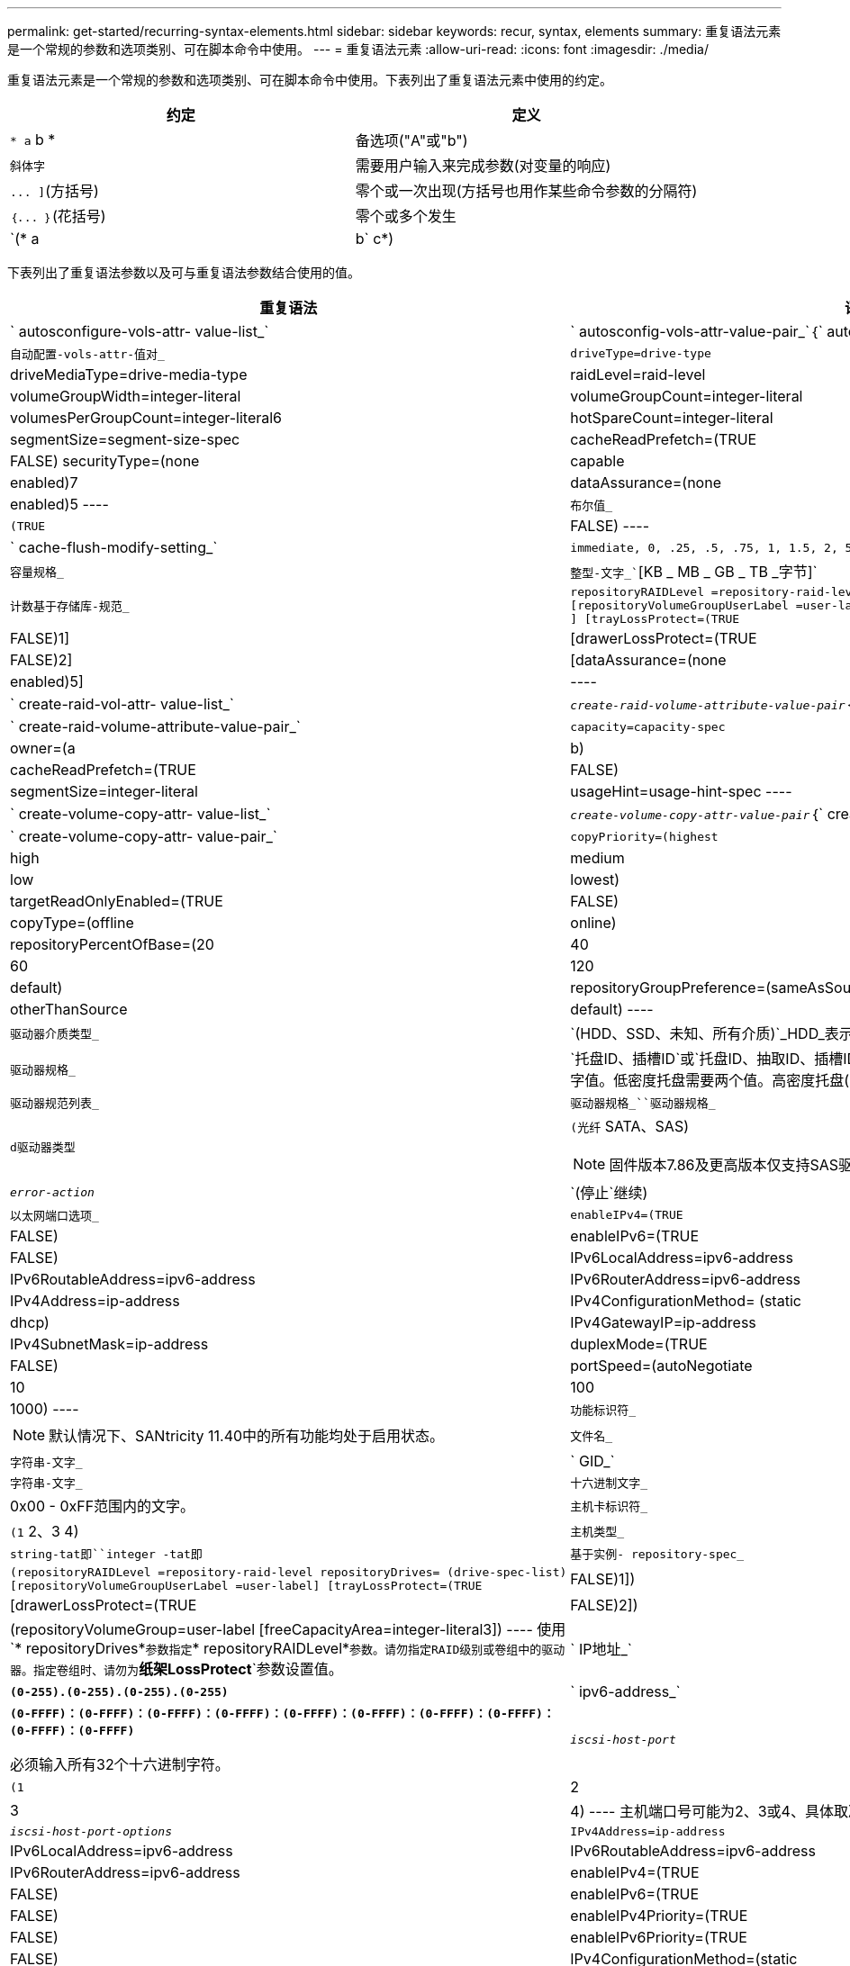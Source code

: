 ---
permalink: get-started/recurring-syntax-elements.html 
sidebar: sidebar 
keywords: recur, syntax, elements 
summary: 重复语法元素是一个常规的参数和选项类别、可在脚本命令中使用。 
---
= 重复语法元素
:allow-uri-read: 
:icons: font
:imagesdir: ./media/


重复语法元素是一个常规的参数和选项类别、可在脚本命令中使用。下表列出了重复语法元素中使用的约定。

[cols="2*"]
|===
| 约定 | 定义 


 a| 
`* a` b *
 a| 
备选项("A"或"b")



 a| 
`斜体字`
 a| 
需要用户输入来完成参数(对变量的响应)



 a| 
`+... ]+`(方括号)
 a| 
零个或一次出现(方括号也用作某些命令参数的分隔符)



 a| 
`+｛... ｝+`(花括号)
 a| 
零个或多个发生



 a| 
`(* a | b` c*)
 a| 
请仅选择一种备选方案

|===
下表列出了重复语法参数以及可与重复语法参数结合使用的值。

[cols="2*"]
|===
| 重复语法 | 语法值 


 a| 
` autosconfigure-vols-attr- value-list_`
 a| 
` autosconfig-vols-attr-value-pair_`｛` autosconfig-vols-attr-value-pair_`｝



 a| 
`自动配置-vols-attr-值对_`
 a| 
[listing]
----
driveType=drive-type | driveMediaType=drive-media-type |
raidLevel=raid-level | volumeGroupWidth=integer-literal |
volumeGroupCount=integer-literal | volumesPerGroupCount=integer-literal6|
hotSpareCount=integer-literal | segmentSize=segment-size-spec | cacheReadPrefetch=(TRUE | FALSE)
securityType=(none | capable | enabled)7| dataAssurance=(none | enabled)5
----


 a| 
`布尔值_`
 a| 
[listing]
----
(TRUE | FALSE)
----


 a| 
` cache-flush-modify-setting_`
 a| 
[listing]
----
immediate, 0, .25, .5, .75, 1, 1.5, 2, 5, 10, 20, 60, 120, 300, 1200, 3600, infinite
----


 a| 
`容量规格_`
 a| 
`整型-文字_``[KB _ MB _ GB _ TB _字节]`



 a| 
`计数基于存储库-规范_`
 a| 
[listing]
----
repositoryRAIDLevel =repository-raid-level repositoryDriveCount=integer-literal
[repositoryVolumeGroupUserLabel =user-label] [driveType=drive-type4
] [trayLossProtect=(TRUE | FALSE)1] | [drawerLossProtect=(TRUE | FALSE)2] |
[dataAssurance=(none | enabled)5] |
----


 a| 
` create-raid-vol-attr- value-list_`
 a| 
`_create-raid-volume-attribute-value-pair_`｛` create-raid-volume-attribute-value-pair_`｝



 a| 
` create-raid-volume-attribute-value-pair_`
 a| 
[listing]
----
capacity=capacity-spec | owner=(a | b) |
cacheReadPrefetch=(TRUE | FALSE) | segmentSize=integer-literal |
usageHint=usage-hint-spec
----


 a| 
` create-volume-copy-attr- value-list_`
 a| 
`_create-volume-copy-attr-value-pair_`｛` create-volume-copy-attr-value-pair_`｝



 a| 
` create-volume-copy-attr- value-pair_`
 a| 
[listing]
----
copyPriority=(highest | high | medium | low | lowest) |
targetReadOnlyEnabled=(TRUE | FALSE) | copyType=(offline | online) |
repositoryPercentOfBase=(20 | 40 | 60 | 120 | default) |
repositoryGroupPreference=(sameAsSource | otherThanSource | default)
----


 a| 
`驱动器介质类型_`
 a| 
`(HDD、SSD、未知、所有介质)`_HDD_表示硬盘驱动器。_SSD_表示固态磁盘。



 a| 
`驱动器规格_`
 a| 
`托盘ID、插槽ID`或`托盘ID、抽取ID、插槽ID_`驱动器定义为两个或三个以逗号分隔的整型文字值。低密度托盘需要两个值。高密度托盘(即具有抽盒的托盘)需要三个值。



 a| 
`驱动器规范列表_`
 a| 
`驱动器规格_``驱动器规格_`



 a| 
`d驱动器类型`
 a| 
`(光纤` SATA、SAS)

[NOTE]
====
固件版本7.86及更高版本仅支持SAS驱动器。

====


 a| 
`_error-action_`
 a| 
`(停止`继续)



 a| 
`以太网端口选项_`
 a| 
[listing]
----
enableIPv4=(TRUE | FALSE) | enableIPv6=(TRUE | FALSE) |
IPv6LocalAddress=ipv6-address | IPv6RoutableAddress=ipv6-address |
IPv6RouterAddress=ipv6-address | IPv4Address=ip-address |
IPv4ConfigurationMethod= (static | dhcp) | IPv4GatewayIP=ip-address |
IPv4SubnetMask=ip-address | duplexMode=(TRUE | FALSE) | portSpeed=(autoNegotiate | 10 | 100 |
1000)
----


 a| 
`功能标识符_`
 a| 
[NOTE]
====
默认情况下、SANtricity 11.40中的所有功能均处于启用状态。

====


 a| 
`文件名_`
 a| 
`字符串-文字_`



 a| 
` GID_`
 a| 
`字符串-文字_`



 a| 
`十六进制文字_`
 a| 
0x00 - 0xFF范围内的文字。



 a| 
`主机卡标识符_`
 a| 
`(1` 2、3 4)



 a| 
`主机类型_`
 a| 
`string-tat即``integer -tat即`



 a| 
`基于实例- repository-spec_`
 a| 
[listing]
----
(repositoryRAIDLevel =repository-raid-level repositoryDrives= (drive-spec-list)
[repositoryVolumeGroupUserLabel =user-label] [trayLossProtect=(TRUE | FALSE)1]) |
[drawerLossProtect=(TRUE | FALSE)2]) | (repositoryVolumeGroup=user-label
[freeCapacityArea=integer-literal3])
----
使用`* repositoryDrives*`参数指定`* repositoryRAIDLevel*`参数。请勿指定RAID级别或卷组中的驱动器。指定卷组时、请勿为`*纸架LossProtect*`参数设置值。



 a| 
` IP地址_`
 a| 
`*(0-255).(0-255).(0-255).(0-255)*`



 a| 
` ipv6-address_`
 a| 
`*(0-FFFF)：(0-FFFF)：(0-FFFF)：(0-FFFF)：(0-FFFF)：(0-FFFF)：(0-FFFF)：(0-FFFF)：(0-FFFF)：(0-FFFF)*`

必须输入所有32个十六进制字符。



 a| 
`_iscsi-host-port_`
 a| 
[listing]
----
(1 | 2 | 3 | 4)
----
主机端口号可能为2、3或4、具体取决于所使用的控制器类型。



 a| 
`_iscsi-host-port-options_`
 a| 
[listing]
----
IPv4Address=ip-address | IPv6LocalAddress=ipv6-address |
IPv6RoutableAddress=ipv6-address | IPv6RouterAddress=ipv6-address |
enableIPv4=(TRUE | FALSE) | enableIPv6=(TRUE | FALSE) | enableIPv4Priority=(TRUE | FALSE) |
enableIPv6Priority=(TRUE | FALSE) | IPv4ConfigurationMethod=(static | dhcp) |
IPv6ConfigurationMethod= (static | auto) | IPv4GatewayIP=ip-address |
IPv6HopLimit=integer | IPv6NdDetectDuplicateAddress=integer |
IPv6NdReachableTime=time-interval | IPv6NdRetransmitTime=time-interval |
IPv6NdTimeOut=time-interval | IPv4Priority=integer |
IPv6Priority=integer | IPv4SubnetMask=ip-address |
IPv4VlanId=integer | IPv6VlanId=integer |
maxFramePayload=integer | tcpListeningPort=tcp-port-id |
portSpeed=(autoNegotiate | 1 | 10)
----


 a| 
`_iscsiSession_`
 a| 
[listing]
----
[session-identifier]
----


 a| 
`_nvsram-offset_`
 a| 
`十六进制文字_`



 a| 
`` nvsramBitSeting_N
 a| 
`_nvsram-mask、nvsram-value_`=`_0x十六 进制、0x十六 进制_`_`_整型-文字_`

`值0xX十六 进制_`值通常为0x00到0xFF之间的值。



 a| 
`` nvsramByteSeting_N
 a| 
`_nvsram-value_`=`_0xX十六 进制_`_`_整型-文字_`

`0x十六 进制`值通常为0x00到0xFF之间的值。



 a| 
`_portID_`
 a| 
[listing]
----
(0-127)
----


 a| 
`_raid-level_`
 a| 
[listing]
----
(0 | 1 | 3 | 5 | 6)
----


 a| 
`_recovery-raid-volume-attr- value-list_`
 a| 
`_recovery-raid-volume-attr-value-pair_`｛` recover-raid-volume-attr-value-pair_`｝



 a| 
`_recovery-raid-volume-attr- value-pair_`
 a| 
[listing]
----
owner=(a|b) |cacheReadPrefetch=(TRUE | FALSE) | dataAssurance=(none | enabled)
----


 a| 
`存储库-raid-level_`
 a| 
[listing]
----
(1 | 3 | 5 | 6)
----


 a| 
`存储库-spec_`
 a| 
`insta-based repository-spect``` count-based repository-spect



 a| 
`_segment -size-spec_`
 a| 
`整型-文字_`-所有容量均以基础-2表示。



 a| 
`序列号_`
 a| 
[listing]
----
string-literal
----


 a| 
`_插槽ID_`
 a| 
对于大容量驱动器托盘、请指定驱动器的托盘ID值、抽盒ID值和插槽ID值。对于低容量驱动器托盘、请指定驱动器的托盘ID值和插槽ID值。托盘ID值为`0`到`99`。抽盒ID值为`1`到`5`。

所有插槽ID最大值均为24。插槽ID值从0或1开始、具体取决于托盘型号。

将托盘ID值、抽盒ID值和插槽ID值括在方括号()中。

[listing]
----
(drive=\(trayID,[drawerID,]slotID\)|
drives=\(trayID1,[drawerID1,]slotID1 ... trayIDn,[drawerIDn,]slotIDn\) )
----


 a| 
`测试设备_`
 a| 
[listing]
----
controller=(a|b)
esms=(esm-spec-list)drives=(drive-spec-list)
----


 a| 
`_test-devices-list_`
 a| 
`_test-devices_`｛` test-devices_`｝



 a| 
`时区规范_`
 a| 
[listing]
----
(GMT+HH:MM | GMT-HH:MM) [dayLightSaving=HH:MM]
----


 a| 
`_纸架ID-list_`
 a| 
`_｛`｝``｛n｝_｛e｝｛n｝｛n｝｛n｝｛n｝｛n｝｛n｝



 a| 
`_usage-hnt-spec_`
 a| 
[listing]
----
usageHint=(multiMedia | database | fileSystem)
----
控制器使用卷的使用提示或预期I/O特征来指示适当的默认卷段大小和动态缓存读取预取。对于文件系统和数据库、使用128 KB的区块大小。对于多媒体、使用256 KB的区块大小。所有这三个使用提示均可启用动态缓存读取预取。



 a| 
`用户标签_`
 a| 
`字符串-文字_`

有效字符包括字母数字、短划线和下划线。



 a| 
`用户标签列表_`
 a| 
`用户标签_`｛`用户标签_`｝



 a| 
`卷组编号_`
 a| 
`整型-文字_`



 a| 
`_WWID_`
 a| 
`字符串-文字_`

|===
1要使托盘丢失保护正常工作、您的配置必须遵循以下准则：

[cols="3*"]
|===
| 级别 | 托盘丢失保护标准 | 所需的最小托盘数 


 a| 
磁盘池
 a| 
磁盘池在一个托盘中包含的驱动器不超过两个
 a| 
6.



 a| 
RAID 6
 a| 
卷组在一个托盘中包含的驱动器不超过两个
 a| 
3.



 a| 
RAID 3或RAID 5
 a| 
卷组中的每个驱动器都位于一个单独的托盘中
 a| 
3.



 a| 
RAID 1
 a| 
RAID 1对中的每个驱动器都必须位于一个单独的托盘中
 a| 
2.



 a| 
RAID 0
 a| 
无法实现托盘丢失保护。
 a| 
不适用

|===
2要使抽盒丢失保护正常工作、您的配置必须遵循以下准则：

[cols="3*"]
|===
| 级别 | 抽盒丢失保护的标准 | 所需的最小抽盒数量 


 a| 
磁盘池
 a| 
池中包含所有五个抽盒中的驱动器、每个抽盒中的驱动器数量相等。如果磁盘池包含15、20、25、30、35、 40、45、50、55或60个驱动器。
 a| 
5.



 a| 
RAID 6
 a| 
卷组在一个抽屉中包含的驱动器不超过两个。
 a| 
3.



 a| 
RAID 3或RAID 5
 a| 
卷组中的每个驱动器都位于一个单独的抽盒中。
 a| 
3.



 a| 
RAID 1
 a| 
镜像对中的每个驱动器都必须位于一个单独的抽盒中。
 a| 
2.



 a| 
RAID 0
 a| 
无法实现抽盒丢失保护。
 a| 
不适用

|===
如果存储阵列配置中的卷组跨越多个托盘、则必须确保抽盒丢失保护设置与托盘丢失保护设置配合使用。您可以在不保护托盘丢失的情况下获得抽盒丢失保护。如果没有抽盒丢失保护、您将无法获得托盘丢失保护。如果`* rayLossProtect*`参数和`* rawerLossProtect*`参数未设置为相同的值、则存储阵列将返回一条错误消息、并且不会创建存储阵列配置。

3要确定是否存在可用容量区域、请运行`show VolumeGroup`命令。

4默认驱动器(驱动器类型)为`S作为`。

如果存储阵列中只有一种类型的驱动器、则不需要`* driveType*`参数。如果使用`* driveType*`参数、则还必须使用`* hotSpaceCount *`参数和`* volumeGroupWidth*`参数。

5 `*数据保证*`参数与数据保证(Data Assurance、DA)功能相关。

数据保证(Data Assurance、DA)功能可提高整个存储系统的数据完整性。通过DA、存储阵列可以检查在主机和驱动器之间移动数据时可能发生的错误。启用此功能后、存储阵列会向卷中的每个数据块附加错误检查代码(也称为循环冗余检查或CRC)。移动数据块后、存储阵列会使用这些CRC代码来确定传输期间是否发生任何错误。可能损坏的数据既不会写入磁盘、也不会返回到主机。

如果要使用DA功能、请从仅包含支持DA的驱动器的池或卷组开始。然后、创建支持DA的卷。最后、使用支持DA的I/O接口将这些支持DA的卷映射到主机。支持DA的I/O接口包括光纤通道、SAS和基于InfiniBand的iSER (适用于RDMA/IB的iSCSI扩展)。基于以太网的iSCSI或基于InfiniBand的SRP不支持DA。

[NOTE]
====
如果所需的所有硬件和I/O接口均支持DA、则可以将`* dataAssurance *`参数设置为`enabled`、然后对某些操作使用DA。例如、您可以创建一个包含支持DA的驱动器的卷组、然后在该卷组中创建一个启用了DA的卷。使用已启用DA的卷的其他操作可以选择支持DA功能。

====
6 `* volumesPerGroupCount*`参数是每个卷组的容量相等的卷数。

7使用`* securityType*`参数可以为要创建的卷组指定安全设置。所有卷也会设置为您选择的安全设置。用于设置安全设置的可用选项包括：

* `none`—卷组不安全。
* `capable`—卷组具有安全性功能、但尚未启用安全性。
* `enabled`—卷组已启用安全性。


[NOTE]
====
如果要设置`* securityType=enabled"`、则必须已为存储阵列创建存储阵列安全密钥。(要创建存储阵列安全密钥、请使用`create storageArray securityKey`命令。)

====